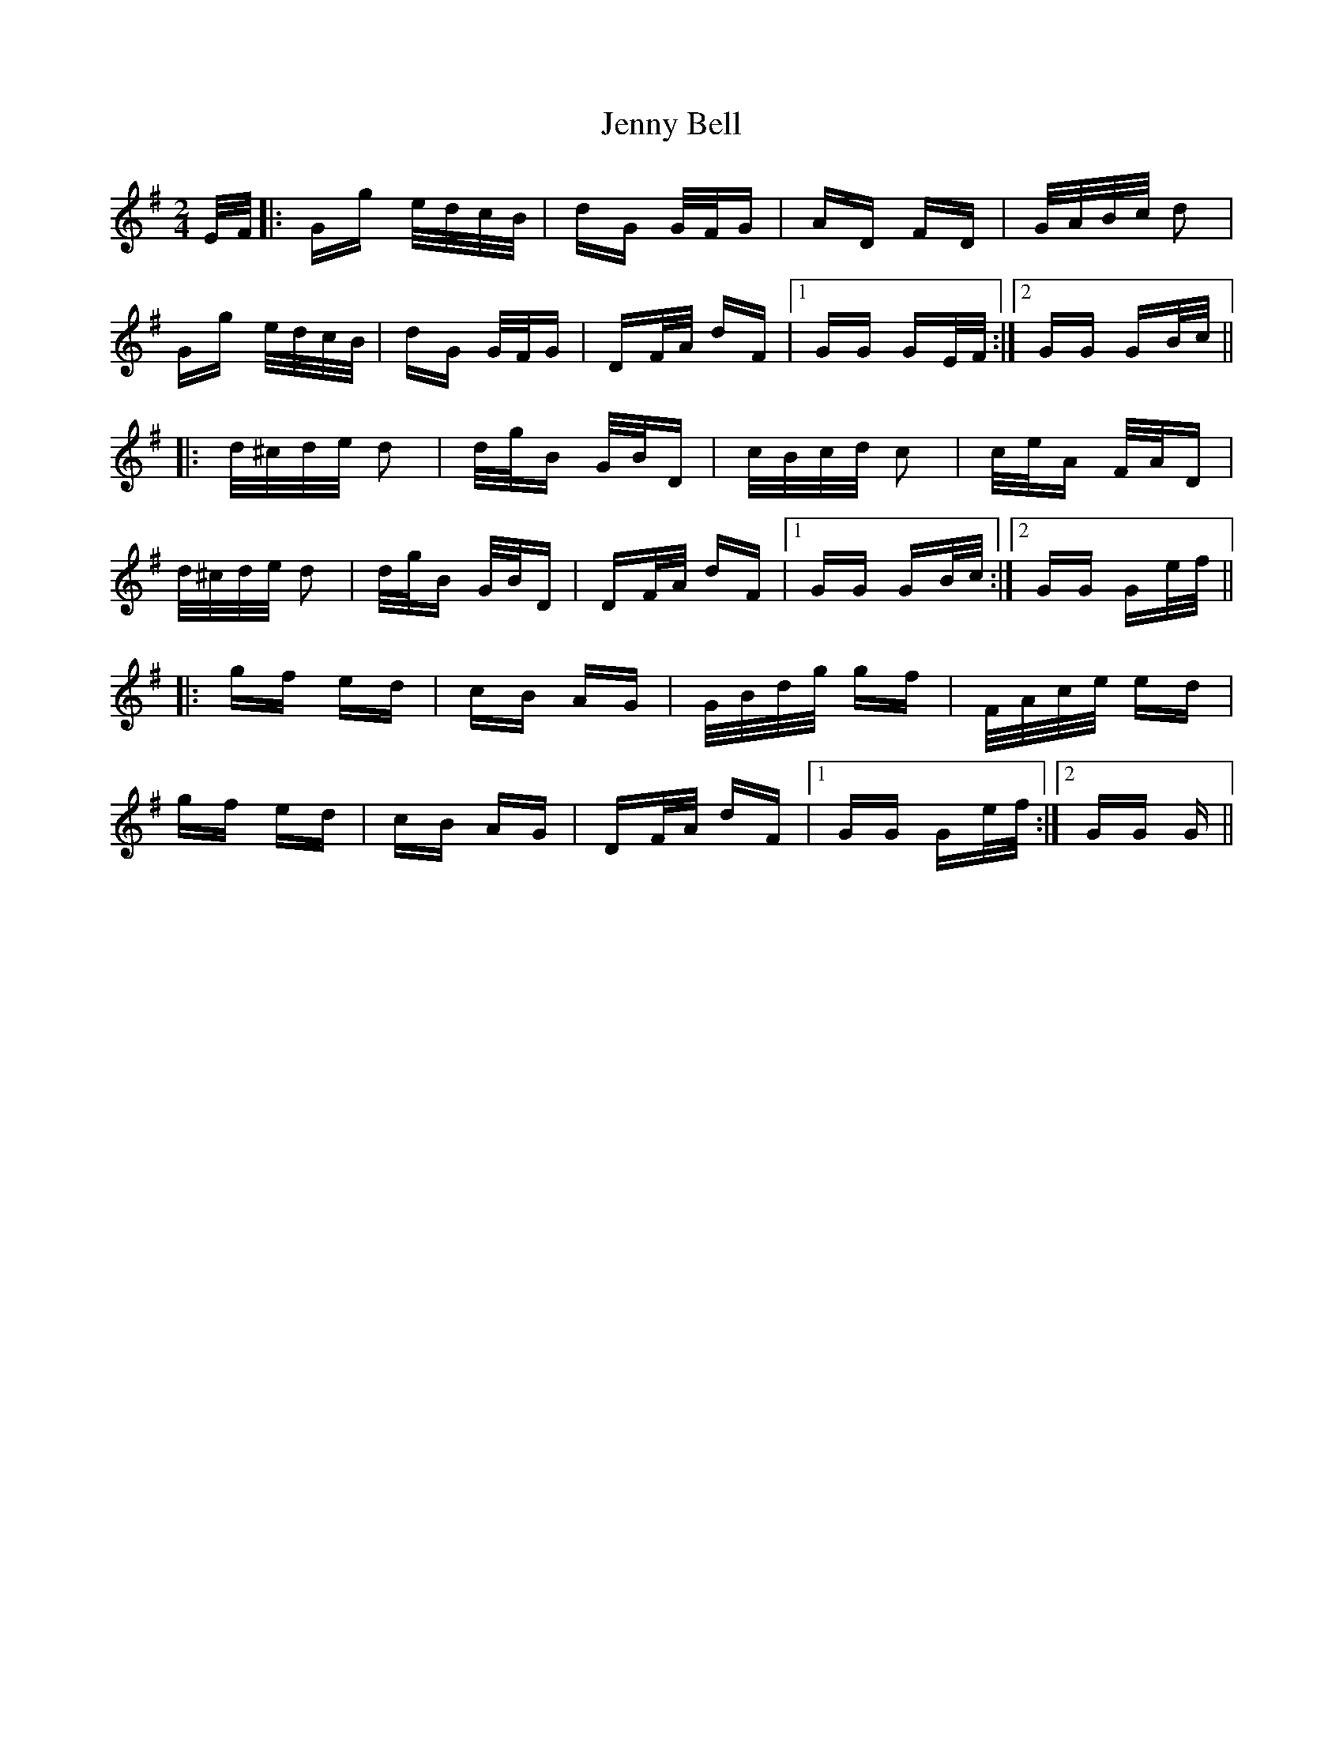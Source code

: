 X: 19682
T: Jenny Bell
R: polka
M: 2/4
K: Gmajor
E/F/|:Gg e/d/c/B/|dG G/F/G|AD FD|G/A/B/c/ d2|
Gg e/d/c/B/|dG G/F/G|DF/A/ dF|1 GG GE/F/:|2 GG GB/c/||
|:d/^c/d/e/ d2|d/g/B G/B/D|c/B/c/d/ c2|c/e/A F/A/D|
d/^c/d/e/ d2|d/g/B G/B/D|DF/A/ dF|1 GG GB/c/:|2 GG Ge/f/||
|:gf ed|cB AG|G/B/d/g/ gf|F/A/c/e/ ed|
gf ed|cB AG|DF/A/ dF|1 GG Ge/f/:|2 GG G||

